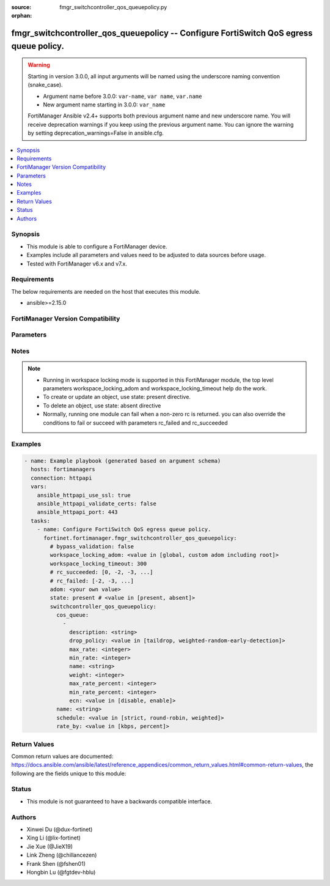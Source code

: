 :source: fmgr_switchcontroller_qos_queuepolicy.py

:orphan:

.. _fmgr_switchcontroller_qos_queuepolicy:

fmgr_switchcontroller_qos_queuepolicy -- Configure FortiSwitch QoS egress queue policy.
+++++++++++++++++++++++++++++++++++++++++++++++++++++++++++++++++++++++++++++++++++++++

.. versionadded:: 2.0.0

.. warning::
   Starting in version 3.0.0, all input arguments will be named using the underscore naming convention (snake_case).
  
   - Argument name before 3.0.0: ``var-name``, ``var name``, ``var.name``
   - New argument name starting in 3.0.0: ``var_name``
  
   FortiManager Ansible v2.4+ supports both previous argument name and new underscore name.
   You will receive deprecation warnings if you keep using the previous argument name.
   You can ignore the warning by setting deprecation_warnings=False in ansible.cfg.

.. contents::
   :local:
   :depth: 1


Synopsis
--------

- This module is able to configure a FortiManager device.
- Examples include all parameters and values need to be adjusted to data sources before usage.
- Tested with FortiManager v6.x and v7.x.


Requirements
------------
The below requirements are needed on the host that executes this module.

- ansible>=2.15.0


FortiManager Version Compatibility
----------------------------------
.. raw:: html

 <p>Supported Version Ranges: <code class="docutils literal notranslate">v6.0.0 -> latest</code></p>



Parameters
----------
.. raw:: html

 <ul>
 <li><span class="li-head">access_token</span> -The token to access FortiManager without using username and password. <span class="li-normal">type: str</span> <span class="li-required">required: false</span></li> <li><span class="li-head">bypass_validation</span> - Only set to True when module schema diffs with FortiManager API structure, module continues to execute without validating parameters. <span class="li-normal">type: bool</span> <span class="li-required">required: false</span> <span class="li-normal"> default: False</span> </li>
 <li><span class="li-head">enable_log</span> - Enable/Disable logging for task. <span class="li-normal">type: bool</span> <span class="li-required">required: false</span> <span class="li-normal"> default: False</span> </li>
 <li><span class="li-head">forticloud_access_token</span> - Access token of forticloud managed API users, this option is available with FortiManager later than 6.4.0. <span class="li-normal">type: str</span> <span class="li-required">required: false</span> </li>
 <li><span class="li-head">proposed_method</span> - The overridden method for the underlying Json RPC request. <span class="li-normal">type: str</span> <span class="li-required">required: false</span> <span class="li-normal"> choices: set, update, add</span> </li>
 <li><span class="li-head">rc_succeeded</span> - The rc codes list with which the conditions to succeed will be overriden. <span class="li-normal">type: list</span> <span class="li-required">required: false</span> </li>
 <li><span class="li-head">rc_failed</span> - The rc codes list with which the conditions to fail will be overriden. <span class="li-normal">type: list</span> <span class="li-required">required: false</span> </li>
 <li><span class="li-head">state</span> - The directive to create, update or delete an object <span class="li-normal">type: str</span> <span class="li-required">required: true</span> <span class="li-normal"> choices: present, absent</span> </li>
 <li><span class="li-head">workspace_locking_adom</span> - Acquire the workspace lock if FortiManager is running in workspace mode. <span class="li-normal">type: str</span> <span class="li-required">required: false</span> <span class="li-normal"> choices: global, custom adom including root</span> </li>
 <li><span class="li-head">workspace_locking_timeout</span> - The maximum time in seconds to wait for other users to release workspace lock. <span class="li-normal">type: integer</span> <span class="li-required">required: false</span>  <span class="li-normal">default: 300</span> </li>
 <li><span class="li-head">adom</span> - The parameter in requested url <span class="li-normal">type: str</span> <span class="li-required">required: true</span> </li>
 <li><span class="li-head">switchcontroller_qos_queuepolicy</span> - Configure FortiSwitch QoS egress queue policy. <span class="li-normal">type: dict</span></li>
 <ul class="ul-self">
 <li><span class="li-head">cos_queue</span> <b>(Alias name: cos-queue)</b>  Cos-queue. <span class="li-normal">type: list</span>
 <a id='label0' href="javascript:ContentClick('label1', 'label0');" onmouseover="ContentPreview('label1');" onmouseout="ContentUnpreview('label1');" title="click to collapse or expand..."> more... </a>
 <div id="label1" style="display:none">
 <p>Supported Version Ranges: <code class="docutils literal notranslate">v6.0.0 -> latest</code></p>
 </div>
 <ul class="ul-self">
 <li><span class="li-head">description</span> Description of the cos queue. <span class="li-normal">type: str</span>
 <a id='label2' href="javascript:ContentClick('label3', 'label2');" onmouseover="ContentPreview('label3');" onmouseout="ContentUnpreview('label3');" title="click to collapse or expand..."> more... </a>
 <div id="label3" style="display:none">
 <p>Supported Version Ranges: <code class="docutils literal notranslate">v6.0.0 -> latest</code></p>
 </div>
 </li>
 <li><span class="li-head">drop_policy</span> <b>(Alias name: drop-policy)</b>  Cos queue drop policy. <span class="li-normal">type: str</span> <span class="li-normal">choices: [taildrop, weighted-random-early-detection]</span> 
 <a id='label4' href="javascript:ContentClick('label5', 'label4');" onmouseover="ContentPreview('label5');" onmouseout="ContentUnpreview('label5');" title="click to collapse or expand..."> more... </a>
 <div id="label5" style="display:none">
 <p>Supported Version Ranges: <code class="docutils literal notranslate">v6.0.0 -> latest</code></p>
 </div>
 </li>
 <li><span class="li-head">max_rate</span> <b>(Alias name: max-rate)</b>  Maximum rate (0 - 4294967295 kbps, 0 to disable). <span class="li-normal">type: int</span>
 <a id='label6' href="javascript:ContentClick('label7', 'label6');" onmouseover="ContentPreview('label7');" onmouseout="ContentUnpreview('label7');" title="click to collapse or expand..."> more... </a>
 <div id="label7" style="display:none">
 <p>Supported Version Ranges: <code class="docutils literal notranslate">v6.0.0 -> latest</code></p>
 </div>
 </li>
 <li><span class="li-head">min_rate</span> <b>(Alias name: min-rate)</b>  Minimum rate (0 - 4294967295 kbps, 0 to disable). <span class="li-normal">type: int</span>
 <a id='label8' href="javascript:ContentClick('label9', 'label8');" onmouseover="ContentPreview('label9');" onmouseout="ContentUnpreview('label9');" title="click to collapse or expand..."> more... </a>
 <div id="label9" style="display:none">
 <p>Supported Version Ranges: <code class="docutils literal notranslate">v6.0.0 -> latest</code></p>
 </div>
 </li>
 <li><span class="li-head">name</span> Cos queue id. <span class="li-normal">type: str</span>
 <a id='label10' href="javascript:ContentClick('label11', 'label10');" onmouseover="ContentPreview('label11');" onmouseout="ContentUnpreview('label11');" title="click to collapse or expand..."> more... </a>
 <div id="label11" style="display:none">
 <p>Supported Version Ranges: <code class="docutils literal notranslate">v6.0.0 -> latest</code></p>
 </div>
 </li>
 <li><span class="li-head">weight</span> Weight of weighted round robin scheduling. <span class="li-normal">type: int</span>
 <a id='label12' href="javascript:ContentClick('label13', 'label12');" onmouseover="ContentPreview('label13');" onmouseout="ContentUnpreview('label13');" title="click to collapse or expand..."> more... </a>
 <div id="label13" style="display:none">
 <p>Supported Version Ranges: <code class="docutils literal notranslate">v6.0.0 -> latest</code></p>
 </div>
 </li>
 <li><span class="li-head">max_rate_percent</span> <b>(Alias name: max-rate-percent)</b>  Maximum rate (0f link speed). <span class="li-normal">type: int</span>
 <a id='label14' href="javascript:ContentClick('label15', 'label14');" onmouseover="ContentPreview('label15');" onmouseout="ContentUnpreview('label15');" title="click to collapse or expand..."> more... </a>
 <div id="label15" style="display:none">
 <p>Supported Version Ranges: <code class="docutils literal notranslate">v6.2.0 -> latest</code></p>
 </div>
 </li>
 <li><span class="li-head">min_rate_percent</span> <b>(Alias name: min-rate-percent)</b>  Minimum rate (0f link speed). <span class="li-normal">type: int</span>
 <a id='label16' href="javascript:ContentClick('label17', 'label16');" onmouseover="ContentPreview('label17');" onmouseout="ContentUnpreview('label17');" title="click to collapse or expand..."> more... </a>
 <div id="label17" style="display:none">
 <p>Supported Version Ranges: <code class="docutils literal notranslate">v6.2.0 -> latest</code></p>
 </div>
 </li>
 <li><span class="li-head">ecn</span> Enable/disable ecn packet marking to drop eligible packets. <span class="li-normal">type: str</span> <span class="li-normal">choices: [disable, enable]</span> 
 <a id='label18' href="javascript:ContentClick('label19', 'label18');" onmouseover="ContentPreview('label19');" onmouseout="ContentUnpreview('label19');" title="click to collapse or expand..."> more... </a>
 <div id="label19" style="display:none">
 <p>Supported Version Ranges: <code class="docutils literal notranslate">v6.4.2 -> latest</code></p>
 </div>
 </li>
 </ul>
 </li>
 <li><span class="li-head">name</span> Qos policy name <span class="li-normal">type: str</span>
 <a id='label20' href="javascript:ContentClick('label21', 'label20');" onmouseover="ContentPreview('label21');" onmouseout="ContentUnpreview('label21');" title="click to collapse or expand..."> more... </a>
 <div id="label21" style="display:none">
 <p>Supported Version Ranges: <code class="docutils literal notranslate">v6.0.0 -> latest</code></p>
 </div>
 </li>
 <li><span class="li-head">schedule</span> Cos queue scheduling. <span class="li-normal">type: str</span> <span class="li-normal">choices: [strict, round-robin, weighted]</span> 
 <a id='label22' href="javascript:ContentClick('label23', 'label22');" onmouseover="ContentPreview('label23');" onmouseout="ContentUnpreview('label23');" title="click to collapse or expand..."> more... </a>
 <div id="label23" style="display:none">
 <p>Supported Version Ranges: <code class="docutils literal notranslate">v6.0.0 -> latest</code></p>
 </div>
 </li>
 <li><span class="li-head">rate_by</span> <b>(Alias name: rate-by)</b>  Cos queue rate by kbps or percent. <span class="li-normal">type: str</span> <span class="li-normal">choices: [kbps, percent]</span> 
 <a id='label24' href="javascript:ContentClick('label25', 'label24');" onmouseover="ContentPreview('label25');" onmouseout="ContentUnpreview('label25');" title="click to collapse or expand..."> more... </a>
 <div id="label25" style="display:none">
 <p>Supported Version Ranges: <code class="docutils literal notranslate">v6.2.0 -> latest</code></p>
 </div>
 </li>
 </ul>
 </ul>



Notes
-----
.. note::
   - Running in workspace locking mode is supported in this FortiManager module, the top level parameters workspace_locking_adom and workspace_locking_timeout help do the work.
   - To create or update an object, use state: present directive.
   - To delete an object, use state: absent directive
   - Normally, running one module can fail when a non-zero rc is returned. you can also override the conditions to fail or succeed with parameters rc_failed and rc_succeeded

Examples
--------

.. code-block:: yaml+jinja

  - name: Example playbook (generated based on argument schema)
    hosts: fortimanagers
    connection: httpapi
    vars:
      ansible_httpapi_use_ssl: true
      ansible_httpapi_validate_certs: false
      ansible_httpapi_port: 443
    tasks:
      - name: Configure FortiSwitch QoS egress queue policy.
        fortinet.fortimanager.fmgr_switchcontroller_qos_queuepolicy:
          # bypass_validation: false
          workspace_locking_adom: <value in [global, custom adom including root]>
          workspace_locking_timeout: 300
          # rc_succeeded: [0, -2, -3, ...]
          # rc_failed: [-2, -3, ...]
          adom: <your own value>
          state: present # <value in [present, absent]>
          switchcontroller_qos_queuepolicy:
            cos_queue:
              -
                description: <string>
                drop_policy: <value in [taildrop, weighted-random-early-detection]>
                max_rate: <integer>
                min_rate: <integer>
                name: <string>
                weight: <integer>
                max_rate_percent: <integer>
                min_rate_percent: <integer>
                ecn: <value in [disable, enable]>
            name: <string>
            schedule: <value in [strict, round-robin, weighted]>
            rate_by: <value in [kbps, percent]>


Return Values
-------------

Common return values are documented: https://docs.ansible.com/ansible/latest/reference_appendices/common_return_values.html#common-return-values, the following are the fields unique to this module:

.. raw:: html

 <ul>
 <li> <span class="li-return">meta</span> - The result of the request.<span class="li-normal">returned: always</span> <span class="li-normal">type: dict</span></li>
 <ul class="ul-self"> <li> <span class="li-return">request_url</span> - The full url requested. <span class="li-normal">returned: always</span> <span class="li-normal">type: str</span> <span class="li-normal">sample: /sys/login/user</span></li>
 <li> <span class="li-return">response_code</span> - The status of api request. <span class="li-normal">returned: always</span> <span class="li-normal">type: int</span> <span class="li-normal">sample: 0</span></li>
 <li> <span class="li-return">response_data</span> - The data body of the api response. <span class="li-normal">returned: optional</span> <span class="li-normal">type: list or dict</span></li>
 <li> <span class="li-return">response_message</span> - The descriptive message of the api response. <span class="li-normal">returned: always</span> <span class="li-normal">type: str</span> <span class="li-normal">sample: OK</span></li>
 <li> <span class="li-return">system_information</span> - The information of the target system. <span class="li-normal">returned: always</span> <span class="li-normal">type: dict</span></li>
 </ul>
 <li> <span class="li-return">rc</span> - The status the request. <span class="li-normal">returned: always</span> <span class="li-normal">type: int</span> <span class="li-normal">sample: 0</span></li>
 <li> <span class="li-return">version_check_warning</span> - Warning if the parameters used in the playbook are not supported by the current FortiManager version. <span class="li-normal">returned: if at least one parameter not supported by the current FortiManager version</span> <span class="li-normal">type: list</span> </li>
 </ul>


Status
------

- This module is not guaranteed to have a backwards compatible interface.


Authors
-------

- Xinwei Du (@dux-fortinet)
- Xing Li (@lix-fortinet)
- Jie Xue (@JieX19)
- Link Zheng (@chillancezen)
- Frank Shen (@fshen01)
- Hongbin Lu (@fgtdev-hblu)
